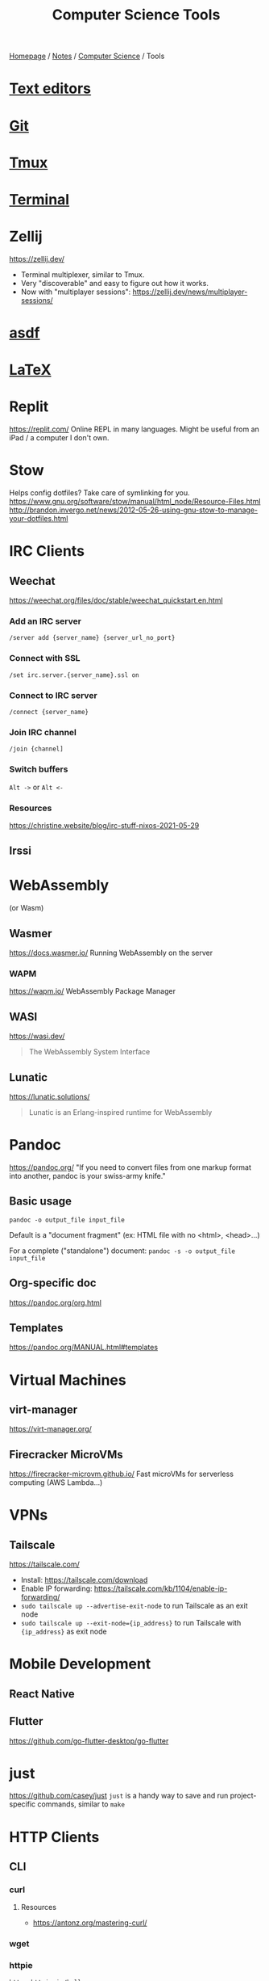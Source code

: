 #+title: Computer Science Tools

[[file:../../homepage.org][Homepage]] / [[file:../../notes.org][Notes]] / [[file:../computer-science.org][Computer Science]] / Tools

* [[file:tools/text-editors.org][Text editors]]

* [[file:tools/git.org][Git]]

* [[file:tools/tmux.org][Tmux]]

* [[file:tools/terminal.org][Terminal]]

* Zellij
https://zellij.dev/
- Terminal multiplexer, similar to Tmux.
- Very "discoverable" and easy to figure out how it works.
- Now with "multiplayer sessions": https://zellij.dev/news/multiplayer-sessions/

* [[file:tools/asdf.org][asdf]]

* [[file:tools/latex.org][LaTeX]]

* Replit
https://replit.com/
Online REPL in many languages.
Might be useful from an iPad / a computer I don't own.

* Stow
Helps config dotfiles? Take care of symlinking for you.
https://www.gnu.org/software/stow/manual/html_node/Resource-Files.html
http://brandon.invergo.net/news/2012-05-26-using-gnu-stow-to-manage-your-dotfiles.html

* IRC Clients
** Weechat
https://weechat.org/files/doc/stable/weechat_quickstart.en.html
*** Add an IRC server
=/server add {server_name} {server_url_no_port}=
*** Connect with SSL
=/set irc.server.{server_name}.ssl on=
*** Connect to IRC server
=/connect {server_name}=
*** Join IRC channel
=/join {channel]=
*** Switch buffers
=Alt ->= or =Alt <-=
*** Resources
https://christine.website/blog/irc-stuff-nixos-2021-05-29

** Irssi

* WebAssembly
(or Wasm)
** Wasmer
https://docs.wasmer.io/
Running WebAssembly on the server

*** WAPM
https://wapm.io/
WebAssembly Package Manager

** WASI
https://wasi.dev/

#+begin_quote
The WebAssembly System Interface
#+end_quote

** Lunatic
https://lunatic.solutions/
#+begin_quote
Lunatic is an Erlang-inspired runtime for WebAssembly
#+end_quote

* Pandoc
https://pandoc.org/
"If you need to convert files from one markup format into another, pandoc is your swiss-army knife."

** Basic usage
=pandoc -o output_file input_file=

Default is a "document fragment" (ex: HTML file with no <html>, <head>...)

For a complete ("standalone") document:
=pandoc -s -o output_file input_file=

** Org-specific doc
https://pandoc.org/org.html

** Templates
https://pandoc.org/MANUAL.html#templates

* Virtual Machines
** virt-manager
https://virt-manager.org/

** Firecracker MicroVMs
https://firecracker-microvm.github.io/
Fast microVMs for serverless computing (AWS Lambda...)

* VPNs
** Tailscale
https://tailscale.com/
- Install: https://tailscale.com/download
- Enable IP forwarding: https://tailscale.com/kb/1104/enable-ip-forwarding/
- =sudo tailscale up --advertise-exit-node= to run Tailscale as an exit node
- =sudo tailscale up --exit-node={ip_address}= to run Tailscale with ={ip_address}= as exit node

* Mobile Development
** React Native

** Flutter
https://github.com/go-flutter-desktop/go-flutter

* just
https://github.com/casey/just
=just= is a handy way to save and run project-specific commands, similar to =make=

* HTTP Clients
** CLI
*** curl
**** Resources
- https://antonz.org/mastering-curl/
*** wget
*** httpie
#+begin_src bash :results verbatim
https httpie.io/hello
#+end_src

#+RESULTS:
: {"ahoy":["Hello, World! 👋 Thank you for trying out HTTPie 🥳","We hope this will become a friendship."],"links":{"homepage":"https://httpie.io","twitter":"https://twitter.com/httpie","discord":"https://httpie.io/discord","github":"https://github.com/httpie"}}
*** httpbin
Returns client's headers
#+begin_src bash :results verbatim
curl https://httpbin.org/headers
#+end_src

#+RESULTS:
: {
:   "headers": {
:     "Accept": "*/*",
:     "Host": "httpbin.org",
:     "User-Agent": "curl/7.77.0",
:     "X-Amzn-Trace-Id": "Root=1-618168b4-0982f80d2e2330516e6d3566"
:   }
: }
*** hurl
#+begin_src bash :results verbatim
echo "GET https://example.org" > sample.hurl
hurl sample.hurl
#+end_src
** GUI
*** Postman
Went enterprise-?

*** Insomnia

*** =restclient=
Favourite for now, great integration with [[file:tools/text-editors/emacs.org][Emacs]]

*** Hoppscotch
https://github.com/hoppscotch/hoppscotch

*** Kreya
https://kreya.app/

Started for gRPC actually! But supports HTTP as well

* Accounting
** [[file:tools/beancount.org][Beancount]]

* Image Manipulation
** Imagemagick
http://www.fmwconcepts.com/imagemagick/index.php

* Diagrams
https://kroki.io/

** Mermaid
https://mermaid-js.github.io/
https://github.com/mermaid-js/mermaid-cli
#+begin_src mermaid :file images/mermaid-test.png
graph TD
    A[Front-end] -->|HTTP Request| B(Server)
#+end_src

#+RESULTS:
[[file:../images/mermaid-test.png]]

https://mermaid.live/

* Remote Desktop
** VNC
*** TigerVNC
** Chrome Remote Desktop
https://remotedesktop.google.com/
** TeamViewer
** RustDesk
https://github.com/rustdesk/rustdesk

* Build Tools
** Makefiles
#+begin_src makefile :tangle ~/tmp/makefile_tutorial/Makefile :results none
hello:
	echo "hello world"
#+end_src

#+begin_src bash :results output
cd ~/tmp/makefile_tutorial && make
#+end_src

#+RESULTS:
: echo "hello world"
: hello world

#+begin_src makefile :tangle ~/tmp/makefile_tutorial/Makefile :results none
hello: dependency
	echo "hello world"

dependency:
	echo "run dependency first"
#+end_src

#+begin_src bash :results output
cd ~/tmp/makefile_tutorial && make
#+end_src

#+RESULTS:
: echo "run dependency first"
: run dependency first
: echo "hello world"
: hello world

** Bazel
https://bazel.build/

Recommended way to install is via =bazelisk=

* Diagrams
** PlantUML
https://plantuml.com/

Create diagrams from text
** Ditaa
https://ditaa.sourceforge.net/

Create diagrams from ASCII art
** Penrose
https://penrose.cs.cmu.edu/

Create diagrams with separate definitions of domain, substance and style

* Misc
** Beautiful images from code
- https://ray.so/
- https://carbon.now.sh/
- GIF from Terminal: https://github.com/charmbracelet/vhs

** Pipedream
https://pipedream.com/
#+begin_quote
Connect APIs, remarkably fast.
Stop writing boilerplate code, struggling with authentication and managing infrastructure. Start connecting APIs with code-level control when you need it — and no code when you don't.
#+end_quote

** Windmill
https://docs.windmill.dev/
Open source alternative to Pipedream?

** saasform
https://github.com/saasform/saasform
"Saasform is a state-of-the-art website for your SaaS, with authentication, payments and common growth & marketing tools."

** S3 Email
📫 A serverless email server on AWS using S3 and SES
https://github.com/0x4447/0x4447_product_s3_email

** Mailchimp => AWS email
Similar to above?
https://carlchenet.com/how-to-save-up-to-500e-year-switching-from-mailchimp-to-open-source-mailtrain-and-aws-ses/

** Combine pdf
- =pdfunite=, part of =poppler=
- =pdfunite in-1.pdf in-2.pdf in-n.pdf out.pdf=
- "Just make sure you remember to provide out.pdf, or else it will overwrite the last file in your command."

** =pdf-diff=
https://github.com/serhack/pdf-diff
#+begin_quote
A tool for visualizing differences between two pdf files.
#+end_quote

** MDX
https://mdxjs.com/

** Tangram
https://github.com/tangramxyz/tangram
Tangram is an all-in-one automated machine learning framework.

** Static Website With Built-In SQL
https://www.evidence.dev/
Business Intelligence for Modern Data Teams
Beautiful reports synced to your data with just SQL and Markdown

** =jc=
https://kellyjonbrazil.github.io/jc/
#+begin_quote
CLI tool and python library that converts the output of popular command-line tools, file-types, and common strings to JSON, YAML, or Dictionaries.
This allows piping of output to tools like jq and simplifying automation scripts.
#+end_quote

** MailCrab
https://tweedegolf.nl/en/blog/86/introducing-mailcrab
#+begin_quote
MailCrab is an email test server for development, written entirely in Rust.
#+end_quote

** Competitive Programming
*** Websites
**** HackerRank
**** LeetCode
**** TopCoder
**** CodeForces

*** Competitions
**** ICPC
**** IOI

** Ways to Exercise
*** Exercism.io
https://exercism.io/
Interactive learning of multiple languages
Really smart, can code in your own text editor

*** Advent of Code
